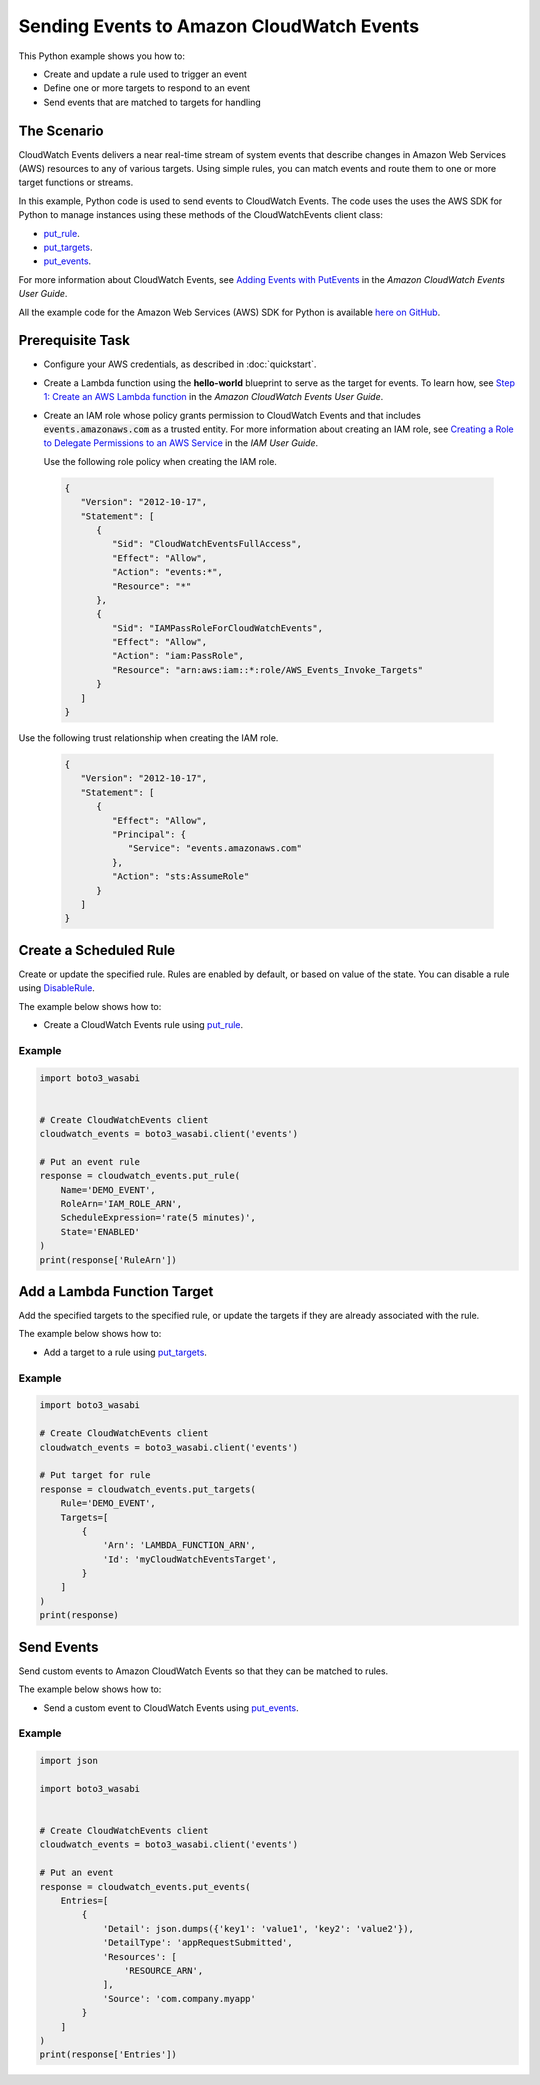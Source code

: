 .. Copyright 2010-2017 Amazon.com, Inc. or its affiliates. All Rights Reserved.

   This work is licensed under a Creative Commons Attribution-NonCommercial-ShareAlike 4.0
   International License (the "License"). You may not use this file except in compliance with the
   License. A copy of the License is located at http://creativecommons.org/licenses/by-nc-sa/4.0/.

   This file is distributed on an "AS IS" BASIS, WITHOUT WARRANTIES OR CONDITIONS OF ANY KIND,
   either express or implied. See the License for the specific language governing permissions and
   limitations under the License.
   
.. _aws-boto3_wasabi-cw-events:   

##########################################
Sending Events to Amazon CloudWatch Events
##########################################

This Python example shows you how to:

* Create and update a rule used to trigger an event

* Define one or more targets to respond to an event

* Send events that are matched to targets for handling

The Scenario
============

CloudWatch Events delivers a near real-time stream of system events that describe changes in 
Amazon Web Services (AWS) resources to any of various targets. Using simple rules, you can match 
events and route them to one or more target functions or streams.

In this example, Python code is used to send events to CloudWatch Events. The code uses the uses the 
AWS SDK for Python to manage instances using these methods of the CloudWatchEvents client class:

* `put_rule <https://boto3_wasabi.readthedocs.io/en/latest/reference/services/events.html#CloudWatchEvents.Client.put_rule>`_.

* `put_targets <https://boto3_wasabi.readthedocs.io/en/latest/reference/services/events.html#CloudWatchEvents.Client.put_targets>`_.

* `put_events <https://boto3_wasabi.readthedocs.io/en/latest/reference/services/events.html#CloudWatchEvents.Client.put_events>`_.

For more information about CloudWatch Events, see 
`Adding Events with PutEvents <http://docs.aws.amazon.com/AmazonCloudWatch/latest/events/AddEventsPutEvents.html>`_ 
in the *Amazon CloudWatch Events User Guide*.

All the example code for the Amazon Web Services (AWS) SDK for Python is available `here on GitHub <https://github.com/awsdocs/aws-doc-sdk-examples/tree/master/python/example_code>`_.

Prerequisite Task
=================

* Configure your AWS credentials, as described in :doc:`quickstart`.

* Create a Lambda function using the **hello-world** blueprint to serve as the target for events. To 
  learn how, see `Step 1: Create an AWS Lambda function <http://docs.aws.amazon.com/AmazonCloudWatch/latest/events/LogEC2InstanceState.html>`_ 
  in the *Amazon CloudWatch Events User Guide*.

* Create an IAM role whose policy grants permission to CloudWatch Events and that includes :code:`events.amazonaws.com` 
  as a trusted entity. For more information about creating an IAM role, see 
  `Creating a Role to Delegate Permissions to an AWS Service <http://docs.aws.amazon.com/IAM/latest/UserGuide/id_roles_create_for-service.html>`_ 
  in the *IAM User Guide*.
  
  Use the following role policy when creating the IAM role.

 .. code-block:: python
  
        {
           "Version": "2012-10-17",
           "Statement": [
              {
                 "Sid": "CloudWatchEventsFullAccess",
                 "Effect": "Allow",
                 "Action": "events:*",
                 "Resource": "*"
              },
              {
                 "Sid": "IAMPassRoleForCloudWatchEvents",
                 "Effect": "Allow",
                 "Action": "iam:PassRole",
                 "Resource": "arn:aws:iam::*:role/AWS_Events_Invoke_Targets"
              }      
           ]
        }

Use the following trust relationship when creating the IAM role.

 .. code-block:: python
 
        {
           "Version": "2012-10-17",
           "Statement": [
              {
                 "Effect": "Allow",
                 "Principal": {
                    "Service": "events.amazonaws.com"
                 },
                 "Action": "sts:AssumeRole"
              }      
           ]
        }


Create a Scheduled Rule
=======================

Create or update the specified rule. Rules are enabled by default, or based on value of the state. 
You can disable a rule using `DisableRule <https://boto3_wasabi.readthedocs.io/en/latest/reference/services/events.html#CloudWatchEvents.Client.disable_rule>`_.

The example below shows how to:
 
* Create a CloudWatch Events rule using 
  `put_rule <https://boto3_wasabi.readthedocs.io/en/latest/reference/services/events.html#CloudWatchEvents.Client.put_rule>`_.
 

Example
-------
  
.. code-block:: python

    import boto3_wasabi


    # Create CloudWatchEvents client
    cloudwatch_events = boto3_wasabi.client('events')

    # Put an event rule
    response = cloudwatch_events.put_rule(
        Name='DEMO_EVENT',
        RoleArn='IAM_ROLE_ARN',
        ScheduleExpression='rate(5 minutes)',
        State='ENABLED'
    )
    print(response['RuleArn'])

 
Add a Lambda Function Target
============================

Add the specified targets to the specified rule, or update the targets if they are already 
associated with the rule.

The example below shows how to:
 
* Add a target to a rule using 
  `put_targets <https://boto3_wasabi.readthedocs.io/en/latest/reference/services/events.html#CloudWatchEvents.Client.put_targets>`_.
 

Example
-------
  
.. code-block:: python

    import boto3_wasabi

    # Create CloudWatchEvents client
    cloudwatch_events = boto3_wasabi.client('events')

    # Put target for rule
    response = cloudwatch_events.put_targets(
        Rule='DEMO_EVENT',
        Targets=[
            {
                'Arn': 'LAMBDA_FUNCTION_ARN',
                'Id': 'myCloudWatchEventsTarget',
            }
        ]
    )
    print(response)

 
Send Events
===========

Send custom events to Amazon CloudWatch Events so that they can be matched to rules.

The example below shows how to:
 
* Send a custom event to CloudWatch Events using 
  `put_events <https://boto3_wasabi.readthedocs.io/en/latest/reference/services/events.html#CloudWatchEvents.Client.put_events>`_.
 
Example
-------
  
.. code-block:: python

    import json

    import boto3_wasabi


    # Create CloudWatchEvents client
    cloudwatch_events = boto3_wasabi.client('events')

    # Put an event
    response = cloudwatch_events.put_events(
        Entries=[
            {
                'Detail': json.dumps({'key1': 'value1', 'key2': 'value2'}),
                'DetailType': 'appRequestSubmitted',
                'Resources': [
                    'RESOURCE_ARN',
                ],
                'Source': 'com.company.myapp'
            }
        ]
    )
    print(response['Entries'])

 